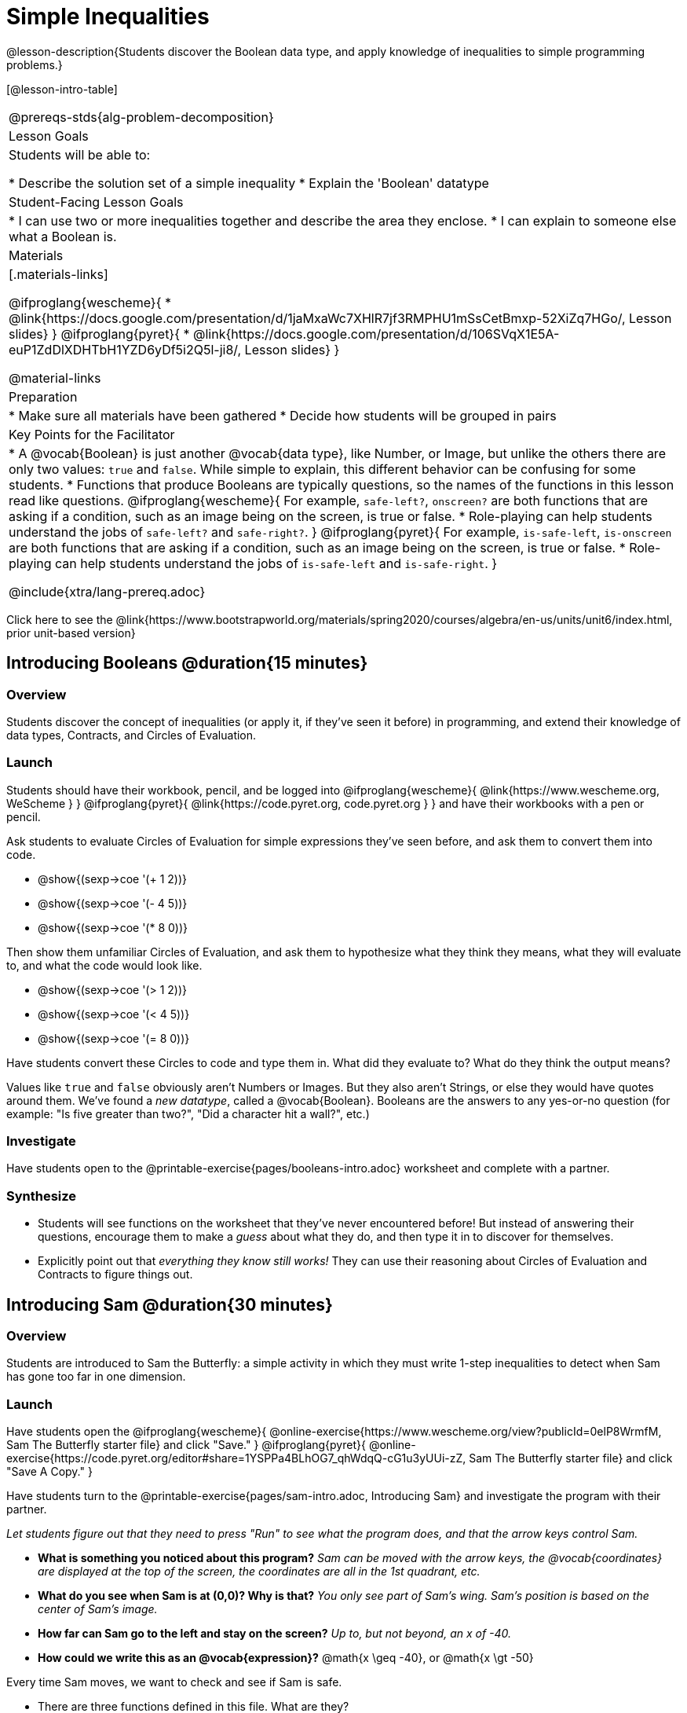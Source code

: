 = Simple Inequalities

@lesson-description{Students discover the Boolean data type, and apply knowledge of inequalities to simple programming problems.}


[@lesson-intro-table]
|===
@prereqs-stds{alg-problem-decomposition}
| Lesson Goals
| Students will be able to:

* Describe the solution set of a simple inequality
* Explain the 'Boolean' datatype

| Student-Facing Lesson Goals
|
* I can use two or more inequalities together and describe the area they enclose.
* I can explain to someone else what a Boolean is.

| Materials
|[.materials-links]

@ifproglang{wescheme}{
*  @link{https://docs.google.com/presentation/d/1jaMxaWc7XHlR7jf3RMPHU1mSsCetBmxp-52XiZq7HGo/, Lesson slides}
}
@ifproglang{pyret}{
*  @link{https://docs.google.com/presentation/d/106SVqX1E5A-euP1ZdDlXDHTbH1YZD6yDf5i2Q5l-ji8/, Lesson slides}
}

@material-links

| Preparation
|
* Make sure all materials have been gathered
* Decide how students will be grouped in pairs

| Key Points for the Facilitator
|
* A @vocab{Boolean} is just another @vocab{data type}, like Number, or Image, but unlike the others there are only two values: `true` and `false`. While simple to explain, this different behavior can be confusing for some students.
* Functions that produce Booleans are typically questions, so the names of the functions in this lesson read like questions.
@ifproglang{wescheme}{
For example, `safe-left?`, `onscreen?` are both functions that are asking if a condition, such as an image being on the screen, is true or false.
* Role-playing can help students understand the jobs of `safe-left?` and `safe-right?`. 
}
@ifproglang{pyret}{
For example, `is-safe-left`, `is-onscreen` are both functions that are asking if a condition, such as an image being on the screen, is true or false.
* Role-playing can help students understand the jobs of `is-safe-left` and `is-safe-right`.
}

@include{xtra/lang-prereq.adoc}

|===

[.old-materials]
Click here to see the @link{https://www.bootstrapworld.org/materials/spring2020/courses/algebra/en-us/units/unit6/index.html, prior unit-based version}

== Introducing Booleans @duration{15 minutes}

=== Overview
Students discover the concept of inequalities (or apply it, if they've seen it before) in programming, and extend their knowledge of data types, Contracts, and Circles of Evaluation.

=== Launch
Students should have their workbook, pencil, and be logged into
@ifproglang{wescheme}{ @link{https://www.wescheme.org, WeScheme     } }
@ifproglang{pyret}{    @link{https://code.pyret.org, code.pyret.org } }
and have their workbooks with a pen or pencil.

Ask students to evaluate Circles of Evaluation for simple expressions they've seen before, and ask them to convert them into code.

- @show{(sexp->coe '(+ 1 2))}
- @show{(sexp->coe '(- 4 5))}
- @show{(sexp->coe '(* 8 0))}

Then show them unfamiliar Circles of Evaluation, and ask them to hypothesize what they think they means, what they will evaluate to, and what the code would look like.

- @show{(sexp->coe '(> 1 2))}
- @show{(sexp->coe '(< 4 5))}
- @show{(sexp->coe '(= 8 0))}

Have students convert these Circles to code and type them in. What did they evaluate to? What do they think the output means?

Values like `true` and `false` obviously aren't Numbers or Images. But they also aren't Strings, or else they would have quotes around them. We've found a __new datatype__, called a @vocab{Boolean}. Booleans are the answers to any yes-or-no question (for example: "Is five greater than two?", "Did a character hit a wall?", etc.)

=== Investigate
[.lesson-instruction]
Have students open to the @printable-exercise{pages/booleans-intro.adoc} worksheet and complete with a partner.

=== Synthesize
- Students will see functions on the worksheet that they've never encountered before! But instead of answering their questions, encourage them to make a _guess_ about what they do, and then type it in to discover for themselves.
- Explicitly point out that _everything they know still works!_ They can use their reasoning about Circles of Evaluation and Contracts to figure things out.

== Introducing Sam @duration{30 minutes}

=== Overview
Students are introduced to Sam the Butterfly: a simple activity in which they must write 1-step inequalities to detect when Sam has gone too far in one dimension.

=== Launch
Have students open the 
@ifproglang{wescheme}{ @online-exercise{https://www.wescheme.org/view?publicId=0elP8WrmfM, Sam The Butterfly starter file}  and click "Save." }
@ifproglang{pyret}{ @online-exercise{https://code.pyret.org/editor#share=1YSPPa4BLhOG7_qhWdqQ-cG1u3yUUi-zZ, Sam The Butterfly starter file} and click "Save A Copy." }

Have students turn to the @printable-exercise{pages/sam-intro.adoc, Introducing Sam} and investigate the program with their partner. 

__Let students figure out that they need to press "Run" to see what the program does, and that the arrow keys control Sam.__

- *What is something you noticed about this program?* 
_Sam can be moved with the arrow keys, the @vocab{coordinates} are displayed at the top of the screen, the coordinates are all in the 1st quadrant, etc._

- *What do you see when Sam is at (0,0)?  Why is that?* 
_You only see part of Sam's wing.  Sam's position is based on the center of Sam's image._

- *How far can Sam go to the left and stay on the screen?*  
_Up to, but not beyond, an x of -40._

- *How could we write this as an @vocab{expression}?* 
@math{x \geq -40}, or @math{x \gt -50}

[.lesson-point]
Every time Sam moves, we want to check and see if Sam is safe. 

- There are three functions defined in this file. What are they?

[.lesson-instruction]
@ifproglang{wescheme}{
*Note:* In this programming language, question marks are prounced "huh?". So `safe-left?` would be prounounced "safe left huh?" This can be a source of some amusement for students!
}

*Optional: For extra scaffolding...*

- *What _should_ our left-checking function do?*  
_Check to see if x is greater than -50_

- *What _should_ our right-checking function do?*
_Check to see if x is less than 490_

- *What should `onscreen?` do?* 
_Answers may vary, let students drive the discussion, and don't give away the answer_

=== Investigate
With their partners, students complete @printable-exercise{pages/left-and-right.adoc}.  Once finished, students can fix the corresponding functions in their Sam the Butterly file, and test them out.

@ifproglang{wescheme}{
Students will notice that fixing `safe-left?` keeps Sam from disappearing off the left, but fixing `safe-right?` doesn't seem to keep Sam from disappearing off the right side!  When students encounter this, encourage them to look through the code to try and figure out why. The answer will be revealed in the next lesson.
}

@ifproglang{pyret}{
Students will notice that fixing `is-safe-left` keeps Sam from disappearing off the left, but fixing `is-safe-right` doesn't seem to keep Sam from disappearing off the right side!  When students encounter this, encourage them to look through the code to try and figure out why. The answer will be revealed in the next lesson.
}

- Recruit three new student volunteers to roleplay those same functions, which have now been _corrected_. Make sure students provide correct answers, testing both `true` and `false` conditions using coordinates where Sam is onscreen and offscreen.

=== Common Misconceptions
- Many students - especially traditionally high-achieving ones - will be very concerned about writing examples that are "wrong." The misconception here is that an expression that produces `false` is somehow _incorrect_. You can preempt this in advance, by explaining that our Boolean-producing functions _should sometimes return false_, such as when Sam is offscreen.
- Push students to think carefully about corner-cases, such as when Sam is _exactly_ at -50 or 690.

=== Synthesize
@ifproglang{wescheme}{
- Recruit three student volunteers to roleplay the functions `safe-left?`, `safe-right?` and `onscreen?`. Give them 1 minute to read the contract and code, as written in the program.
- For each of them, ask the volunteers what their name, Domain and Range are, and then test them out by calling out their name, followed by a number. (For example, "(safe-left? 20)!", "(safe-right? -100)!") *Note:* Do not ask `onscreen?` to roleplay beyond their contract! They'll get involved in the next lesson... 
}
@ifproglang{pyret}{
- Recruit three student volunteers to roleplay the functions `is-safe-left`, `is-safe-right` and `is-onscreen`. 
- For each of them, ask the volunteers what their name, Domain and Range are, and then test them out by calling out their name, followed by a number. (For example, "is-safe-left(20)!", "is-safe-right(-100)!") *Do not ask `is-onscreen` to roleplay beyond their contract!* 
}

== Additional Exercises
- @opt-printable-exercise{pages/keeping-ninjacat-in-the-game.adoc}
